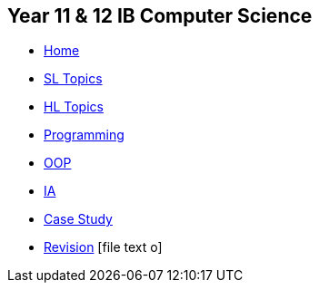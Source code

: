 [options="header"]
== Year 11 & 12 IB Computer Science
[.nav]
* <<index.adoc#,Home>>
* <<1_sl.adoc#,SL Topics>>
* <<2_hl.adoc#,HL Topics>>
* <<3_prog.adoc#,Programming>>
* <<4_oop.adoc#,OOP>>
* <<5_ia.adoc#,IA>>
* <<6_case.adoc#,Case Study>>
* <<7_rev.adoc#,Revision>>
[.right.text-center]
icon:file-text-o[5x, role=Maroon]
